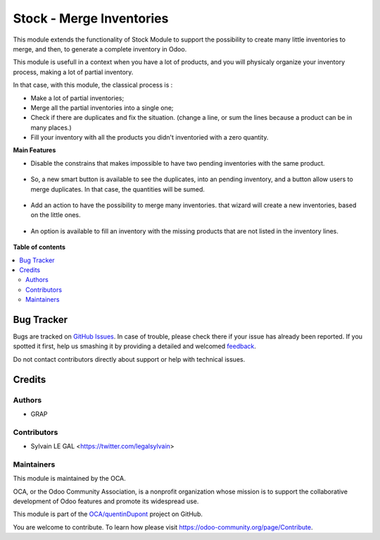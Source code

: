 =========================
Stock - Merge Inventories
=========================

.. !!!!!!!!!!!!!!!!!!!!!!!!!!!!!!!!!!!!!!!!!!!!!!!!!!!!
   !! This file is generated by oca-gen-addon-readme !!
   !! changes will be overwritten.                   !!
   !!!!!!!!!!!!!!!!!!!!!!!!!!!!!!!!!!!!!!!!!!!!!!!!!!!!

.. |badge1| image:: https://img.shields.io/badge/maturity-Beta-yellow.png
    :target: https://odoo-community.org/page/development-status
    :alt: Beta
.. |badge2| image:: https://img.shields.io/badge/licence-AGPL--3-blue.png
    :target: http://www.gnu.org/licenses/agpl-3.0-standalone.html
    :alt: License: AGPL-3
.. |badge3| image:: https://img.shields.io/badge/github-OCA%2FquentinDupont-lightgray.png?logo=github
    :target: https://github.com/OCA/quentinDupont/tree/12.0-mig-stock-internal-use-of-products/stock_inventory_merge
    :alt: OCA/quentinDupont
.. |badge4| image:: https://img.shields.io/badge/weblate-Translate%20me-F47D42.png
    :target: https://translation.odoo-community.org/projects/quentinDupont-12-0-mig-stock-internal-use-of-products/quentinDupont-12-0-mig-stock-internal-use-of-products-stock_inventory_merge
    :alt: Translate me on Weblate

|badge1| |badge2| |badge3| |badge4| 

This module extends the functionality of Stock Module to support the
possibility to create many little inventories to merge, and then, to generate
a complete inventory in Odoo.

This module is usefull in a context when you have a lot of products, and you
will physicaly organize your inventory process, making a lot of partial
inventory.

In that case, with this module, the classical process is :

* Make a lot of partial inventories;
* Merge all the partial inventories into a single one;
* Check if there are duplicates and fix the situation. (change a line, or sum
  the lines because a product can be in many places.)
* Fill your inventory with all the products you didn't inventoried with
  a zero quantity.

**Main Features**

* Disable the constrains that makes impossible to have two pending inventories
  with the same product.

.. figure:: https://raw.githubusercontent.com/OCA/quentinDupont/12.0-mig-stock-internal-use-of-products/stock_inventory_merge/static/description/stock_inventory_disabled_warning.png

* So, a new smart button is available to see the duplicates, into an pending
  inventory, and a button allow users to merge duplicates. In that case,
  the quantities will be sumed.

.. figure:: https://raw.githubusercontent.com/OCA/quentinDupont/12.0-mig-stock-internal-use-of-products/stock_inventory_merge/static/description/stock_inventory_form_duplicate.png

* Add an action to have the possibility to merge many inventories.
  that wizard will create a new inventories, based on the little ones.

.. figure:: https://raw.githubusercontent.com/OCA/quentinDupont/12.0-mig-stock-internal-use-of-products/stock_inventory_merge/static/description/stock_inventory_tree_merge.png

* An option is available to fill an inventory with the missing products that
  are not listed in the inventory lines.

.. figure:: https://raw.githubusercontent.com/OCA/quentinDupont/12.0-mig-stock-internal-use-of-products/stock_inventory_merge/static/description/stock_inventory_form_complete_zero.png

**Table of contents**

.. contents::
   :local:

Bug Tracker
===========

Bugs are tracked on `GitHub Issues <https://github.com/OCA/quentinDupont/issues>`_.
In case of trouble, please check there if your issue has already been reported.
If you spotted it first, help us smashing it by providing a detailed and welcomed
`feedback <https://github.com/OCA/quentinDupont/issues/new?body=module:%20stock_inventory_merge%0Aversion:%2012.0-mig-stock-internal-use-of-products%0A%0A**Steps%20to%20reproduce**%0A-%20...%0A%0A**Current%20behavior**%0A%0A**Expected%20behavior**>`_.

Do not contact contributors directly about support or help with technical issues.

Credits
=======

Authors
~~~~~~~

* GRAP

Contributors
~~~~~~~~~~~~

* Sylvain LE GAL <https://twitter.com/legalsylvain>

Maintainers
~~~~~~~~~~~

This module is maintained by the OCA.

.. image:: https://odoo-community.org/logo.png
   :alt: Odoo Community Association
   :target: https://odoo-community.org

OCA, or the Odoo Community Association, is a nonprofit organization whose
mission is to support the collaborative development of Odoo features and
promote its widespread use.

This module is part of the `OCA/quentinDupont <https://github.com/OCA/quentinDupont/tree/12.0-mig-stock-internal-use-of-products/stock_inventory_merge>`_ project on GitHub.

You are welcome to contribute. To learn how please visit https://odoo-community.org/page/Contribute.
